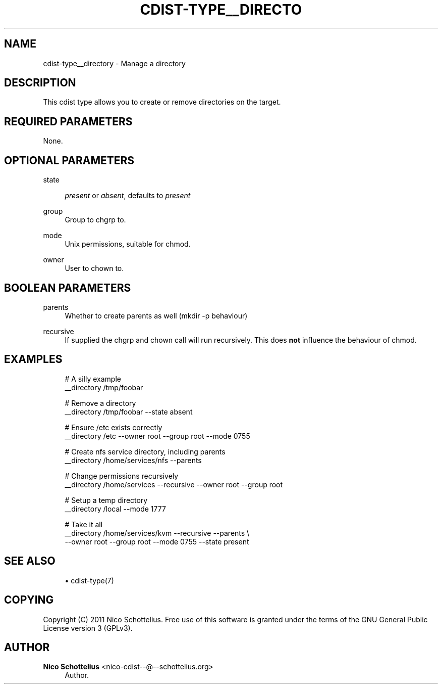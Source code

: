 '\" t
.\"     Title: cdist-type__directory
.\"    Author: Nico Schottelius <nico-cdist--@--schottelius.org>
.\" Generator: DocBook XSL Stylesheets v1.77.1 <http://docbook.sf.net/>
.\"      Date: 12/09/2012
.\"    Manual: \ \&
.\"    Source: \ \&
.\"  Language: English
.\"
.TH "CDIST\-TYPE__DIRECTO" "7" "12/09/2012" "\ \&" "\ \&"
.\" -----------------------------------------------------------------
.\" * Define some portability stuff
.\" -----------------------------------------------------------------
.\" ~~~~~~~~~~~~~~~~~~~~~~~~~~~~~~~~~~~~~~~~~~~~~~~~~~~~~~~~~~~~~~~~~
.\" http://bugs.debian.org/507673
.\" http://lists.gnu.org/archive/html/groff/2009-02/msg00013.html
.\" ~~~~~~~~~~~~~~~~~~~~~~~~~~~~~~~~~~~~~~~~~~~~~~~~~~~~~~~~~~~~~~~~~
.ie \n(.g .ds Aq \(aq
.el       .ds Aq '
.\" -----------------------------------------------------------------
.\" * set default formatting
.\" -----------------------------------------------------------------
.\" disable hyphenation
.nh
.\" disable justification (adjust text to left margin only)
.ad l
.\" -----------------------------------------------------------------
.\" * MAIN CONTENT STARTS HERE *
.\" -----------------------------------------------------------------
.SH "NAME"
cdist-type__directory \- Manage a directory
.SH "DESCRIPTION"
.sp
This cdist type allows you to create or remove directories on the target\&.
.SH "REQUIRED PARAMETERS"
.sp
None\&.
.SH "OPTIONAL PARAMETERS"
.PP
state
.RS 4

\fIpresent\fR
or
\fIabsent\fR, defaults to
\fIpresent\fR
.RE
.PP
group
.RS 4
Group to chgrp to\&.
.RE
.PP
mode
.RS 4
Unix permissions, suitable for chmod\&.
.RE
.PP
owner
.RS 4
User to chown to\&.
.RE
.SH "BOOLEAN PARAMETERS"
.PP
parents
.RS 4
Whether to create parents as well (mkdir \-p behaviour)
.RE
.PP
recursive
.RS 4
If supplied the chgrp and chown call will run recursively\&. This does
\fBnot\fR
influence the behaviour of chmod\&.
.RE
.SH "EXAMPLES"
.sp
.if n \{\
.RS 4
.\}
.nf
# A silly example
__directory /tmp/foobar

# Remove a directory
__directory /tmp/foobar \-\-state absent

# Ensure /etc exists correctly
__directory /etc \-\-owner root \-\-group root \-\-mode 0755

# Create nfs service directory, including parents
__directory /home/services/nfs \-\-parents

# Change permissions recursively
__directory /home/services \-\-recursive \-\-owner root \-\-group root

# Setup a temp directory
__directory /local \-\-mode 1777

# Take it all
__directory /home/services/kvm \-\-recursive \-\-parents \e
    \-\-owner root \-\-group root \-\-mode 0755 \-\-state present
.fi
.if n \{\
.RE
.\}
.SH "SEE ALSO"
.sp
.RS 4
.ie n \{\
\h'-04'\(bu\h'+03'\c
.\}
.el \{\
.sp -1
.IP \(bu 2.3
.\}
cdist\-type(7)
.RE
.SH "COPYING"
.sp
Copyright (C) 2011 Nico Schottelius\&. Free use of this software is granted under the terms of the GNU General Public License version 3 (GPLv3)\&.
.SH "AUTHOR"
.PP
\fBNico Schottelius\fR <\&nico\-cdist\-\-@\-\-schottelius\&.org\&>
.RS 4
Author.
.RE
